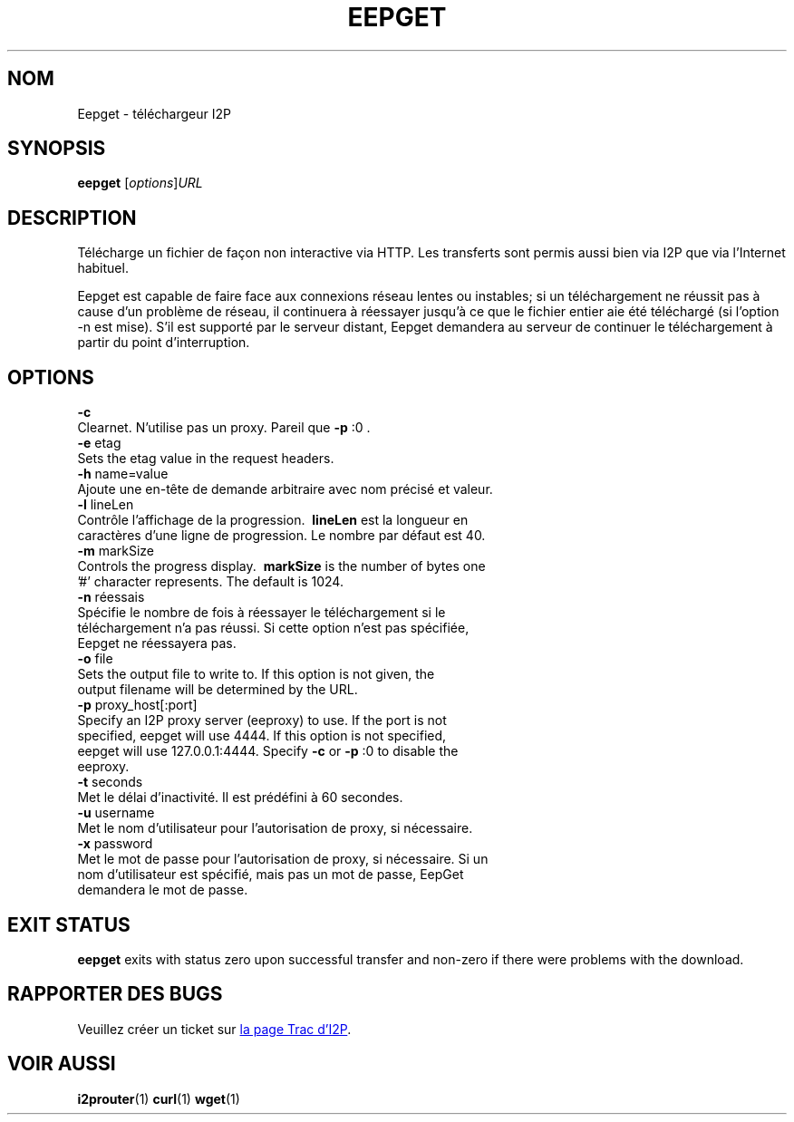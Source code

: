 .\"*******************************************************************
.\"
.\" This file was generated with po4a. Translate the source file.
.\"
.\"*******************************************************************
.TH EEPGET 1 "26 janvier 2017" "" I2P

.SH NOM
Eepget \- téléchargeur I2P

.SH SYNOPSIS
\fBeepget\fP [\fIoptions\fP]\fIURL\fP
.br

.SH DESCRIPTION
.P
Télécharge un fichier de façon non interactive via HTTP. Les transferts sont
permis aussi bien via I2P que via l'Internet habituel.
.P
Eepget est capable de faire face aux connexions réseau lentes ou instables;
si un téléchargement ne réussit pas à cause d'un problème de réseau, il
continuera à réessayer jusqu'à ce que le fichier entier aie été téléchargé
(si l'option \-n est mise). S'il est supporté par le serveur distant, Eepget
demandera au serveur de continuer le téléchargement à partir du point
d'interruption.

.SH OPTIONS
\fB\-c\fP
.TP 
Clearnet. N'utilise pas un proxy. Pareil que \fB\-p\fP :0 .
.TP 

\fB\-e\fP etag
.TP 
Sets the etag value in the request headers.
.TP 

\fB\-h\fP name=value
.TP 
Ajoute une en\-tête de demande arbitraire avec nom précisé et valeur.
.TP 

\fB\-l\fP lineLen
.TP 
Contrôle l'affichage de la progression. \fB\ lineLen \fP est la longueur en caractères d'une ligne de progression. Le nombre par défaut est 40.
.TP 

\fB\-m\fP markSize
.TP 
Controls the progress display. \fB\ markSize \fP is the number of bytes one '#' character represents. The default is 1024.
.TP 

\fB\-n\fP réessais
.TP 
Spécifie le nombre de fois à réessayer le téléchargement si le téléchargement n'a pas réussi. Si cette option n'est pas spécifiée, Eepget ne réessayera pas.
.TP 

\fB\-o\fP file
.TP 
Sets the output file to write to. If this option is not given, the output filename will be determined by the URL.
.TP 

\fB\-p\fP proxy_host[:port]
.TP 
Specify an I2P proxy server (eeproxy) to use. If the port is not specified, eepget will use 4444. If this option is not specified, eepget will use 127.0.0.1:4444. Specify \fB\-c\fP or \fB\-p\fP :0 to disable the eeproxy.
.TP 

\fB\-t\fP seconds
.TP 
Met le délai d'inactivité. Il est prédéfini à 60 secondes.
.TP 

\fB\-u\fP username
.TP 
Met le nom d'utilisateur pour l'autorisation de proxy, si nécessaire.
.TP 

\fB\-x\fP password
.TP 
Met le mot de passe pour l'autorisation de proxy, si nécessaire. Si un nom d'utilisateur est spécifié, mais pas un mot de passe, EepGet demandera le mot de passe.

.SH "EXIT STATUS"

\fBeepget\fP exits with status zero upon successful transfer and non\-zero if
there were problems with the download.

.SH "RAPPORTER DES BUGS"
Veuillez créer un ticket sur
.UR https://trac.i2p2.de/
la page Trac d'I2P
.UE .

.SH "VOIR AUSSI"
\fBi2prouter\fP(1)  \fBcurl\fP(1)  \fBwget\fP(1)

